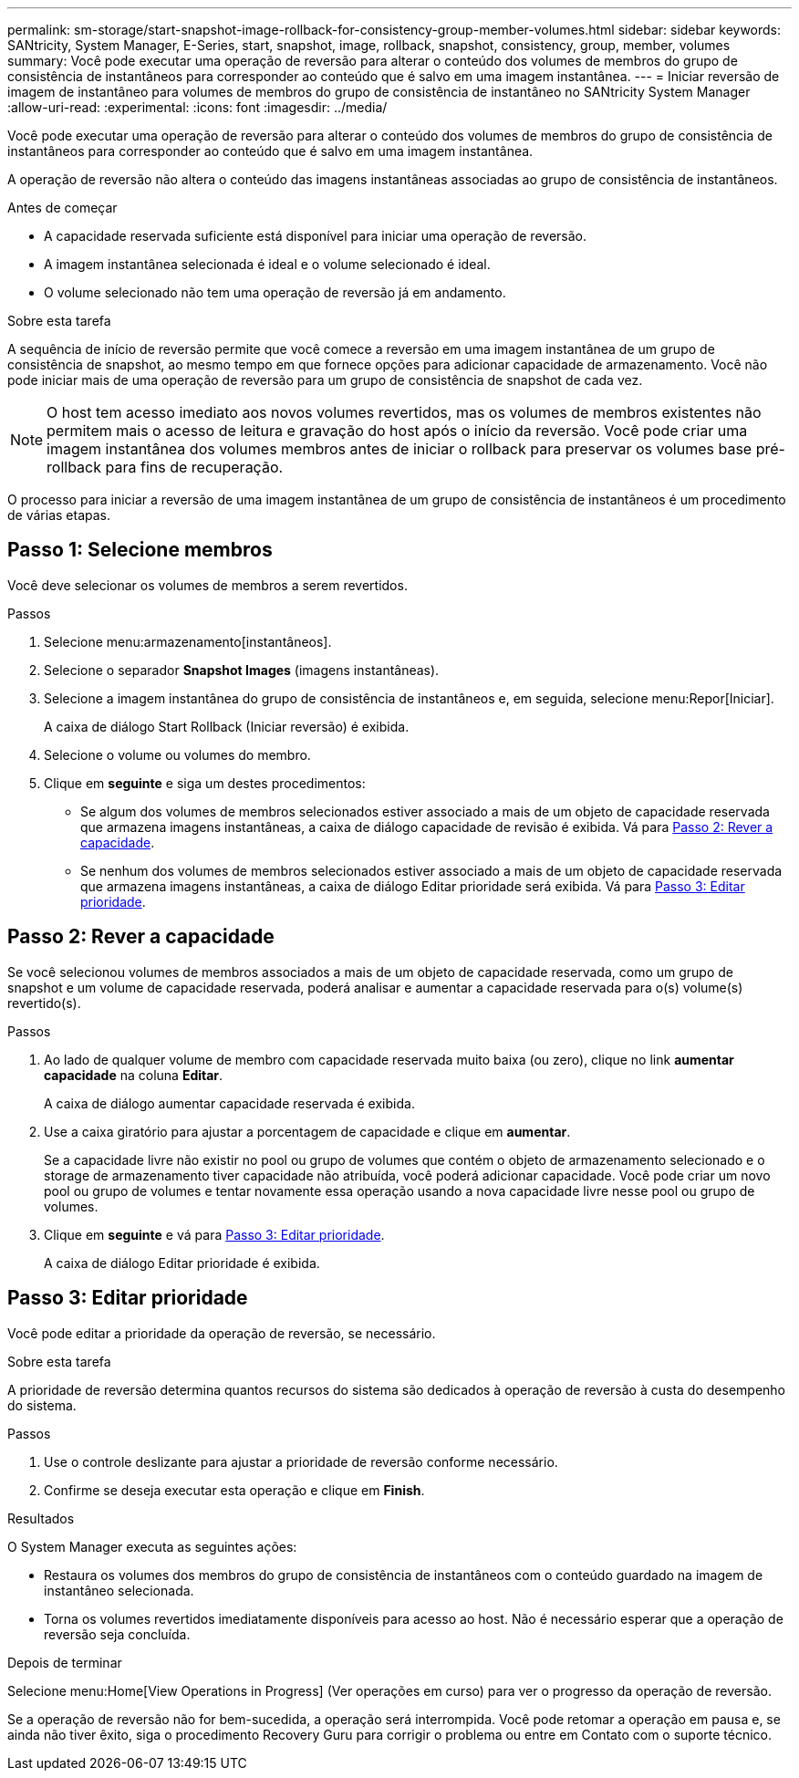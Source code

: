 ---
permalink: sm-storage/start-snapshot-image-rollback-for-consistency-group-member-volumes.html 
sidebar: sidebar 
keywords: SANtricity, System Manager, E-Series, start, snapshot, image, rollback, snapshot, consistency, group, member, volumes 
summary: Você pode executar uma operação de reversão para alterar o conteúdo dos volumes de membros do grupo de consistência de instantâneos para corresponder ao conteúdo que é salvo em uma imagem instantânea. 
---
= Iniciar reversão de imagem de instantâneo para volumes de membros do grupo de consistência de instantâneo no SANtricity System Manager
:allow-uri-read: 
:experimental: 
:icons: font
:imagesdir: ../media/


[role="lead"]
Você pode executar uma operação de reversão para alterar o conteúdo dos volumes de membros do grupo de consistência de instantâneos para corresponder ao conteúdo que é salvo em uma imagem instantânea.

A operação de reversão não altera o conteúdo das imagens instantâneas associadas ao grupo de consistência de instantâneos.

.Antes de começar
* A capacidade reservada suficiente está disponível para iniciar uma operação de reversão.
* A imagem instantânea selecionada é ideal e o volume selecionado é ideal.
* O volume selecionado não tem uma operação de reversão já em andamento.


.Sobre esta tarefa
A sequência de início de reversão permite que você comece a reversão em uma imagem instantânea de um grupo de consistência de snapshot, ao mesmo tempo em que fornece opções para adicionar capacidade de armazenamento. Você não pode iniciar mais de uma operação de reversão para um grupo de consistência de snapshot de cada vez.

[NOTE]
====
O host tem acesso imediato aos novos volumes revertidos, mas os volumes de membros existentes não permitem mais o acesso de leitura e gravação do host após o início da reversão. Você pode criar uma imagem instantânea dos volumes membros antes de iniciar o rollback para preservar os volumes base pré-rollback para fins de recuperação.

====
O processo para iniciar a reversão de uma imagem instantânea de um grupo de consistência de instantâneos é um procedimento de várias etapas.



== Passo 1: Selecione membros

Você deve selecionar os volumes de membros a serem revertidos.

.Passos
. Selecione menu:armazenamento[instantâneos].
. Selecione o separador *Snapshot Images* (imagens instantâneas).
. Selecione a imagem instantânea do grupo de consistência de instantâneos e, em seguida, selecione menu:Repor[Iniciar].
+
A caixa de diálogo Start Rollback (Iniciar reversão) é exibida.

. Selecione o volume ou volumes do membro.
. Clique em *seguinte* e siga um destes procedimentos:
+
** Se algum dos volumes de membros selecionados estiver associado a mais de um objeto de capacidade reservada que armazena imagens instantâneas, a caixa de diálogo capacidade de revisão é exibida. Vá para <<Passo 2: Rever a capacidade>>.
** Se nenhum dos volumes de membros selecionados estiver associado a mais de um objeto de capacidade reservada que armazena imagens instantâneas, a caixa de diálogo Editar prioridade será exibida. Vá para <<Passo 3: Editar prioridade>>.






== Passo 2: Rever a capacidade

Se você selecionou volumes de membros associados a mais de um objeto de capacidade reservada, como um grupo de snapshot e um volume de capacidade reservada, poderá analisar e aumentar a capacidade reservada para o(s) volume(s) revertido(s).

.Passos
. Ao lado de qualquer volume de membro com capacidade reservada muito baixa (ou zero), clique no link *aumentar capacidade* na coluna *Editar*.
+
A caixa de diálogo aumentar capacidade reservada é exibida.

. Use a caixa giratório para ajustar a porcentagem de capacidade e clique em *aumentar*.
+
Se a capacidade livre não existir no pool ou grupo de volumes que contém o objeto de armazenamento selecionado e o storage de armazenamento tiver capacidade não atribuída, você poderá adicionar capacidade. Você pode criar um novo pool ou grupo de volumes e tentar novamente essa operação usando a nova capacidade livre nesse pool ou grupo de volumes.

. Clique em *seguinte* e vá para <<Passo 3: Editar prioridade>>.
+
A caixa de diálogo Editar prioridade é exibida.





== Passo 3: Editar prioridade

Você pode editar a prioridade da operação de reversão, se necessário.

.Sobre esta tarefa
A prioridade de reversão determina quantos recursos do sistema são dedicados à operação de reversão à custa do desempenho do sistema.

.Passos
. Use o controle deslizante para ajustar a prioridade de reversão conforme necessário.
. Confirme se deseja executar esta operação e clique em *Finish*.


.Resultados
O System Manager executa as seguintes ações:

* Restaura os volumes dos membros do grupo de consistência de instantâneos com o conteúdo guardado na imagem de instantâneo selecionada.
* Torna os volumes revertidos imediatamente disponíveis para acesso ao host. Não é necessário esperar que a operação de reversão seja concluída.


.Depois de terminar
Selecione menu:Home[View Operations in Progress] (Ver operações em curso) para ver o progresso da operação de reversão.

Se a operação de reversão não for bem-sucedida, a operação será interrompida. Você pode retomar a operação em pausa e, se ainda não tiver êxito, siga o procedimento Recovery Guru para corrigir o problema ou entre em Contato com o suporte técnico.
